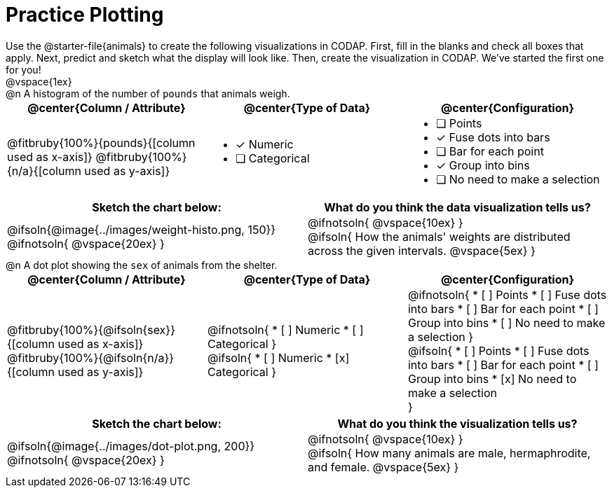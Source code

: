 = Practice Plotting

++++
<style>
td, th, .center { padding: 0 !important; vertical-align: middle; }
p { margin: 0 !important; }
.checklist li { margin: 0; padding: 0; }
</style>
++++

Use the @starter-file{animals} to create the following visualizations in CODAP. First, fill in the blanks and check all boxes that apply. Next, predict and sketch what the display will look like. Then, create the visualization in CODAP. We've started the first one for you!

@vspace{1ex}

@n A histogram of the number of `pounds` that animals weigh.
[cols="1a,1a,1a", options="header"]
|===
| @center{*Column / Attribute*}
| @center{*Type of Data*}
| @center{*Configuration*}

|
@fitbruby{100%}{pounds}{[column used as x-axis]}
@fitbruby{100%}{n/a}{[column used as y-axis]}

|

* [x] Numeric
* [ ] Categorical

|

* [ ] Points
* [x] Fuse dots into bars
* [ ] Bar for each point
* [x] Group into bins
* [ ] No need to make a selection


|===


[.FillVerticalSpace, cols="^1a,^1a", options="header"]
|===
|*Sketch the chart below:*
|*What do you think the data visualization tells us?*

|
@ifsoln{@image{../images/weight-histo.png, 150}}

@ifnotsoln{ @vspace{20ex} }

|
@ifnotsoln{ @vspace{10ex} }

@ifsoln{
How the animals' weights are distributed across the given intervals.
@vspace{5ex}
}

|===



@n A dot plot showing the `sex` of animals from the shelter.
[cols="1a,1a,1a", options="header"]
|===
| @center{*Column / Attribute*}
| @center{*Type of Data*}
| @center{*Configuration*}

|
@fitbruby{100%}{@ifsoln{sex}}{[column used as x-axis]}
@fitbruby{100%}{@ifsoln{n/a}}{[column used as y-axis]}

|
@ifnotsoln{
* [ ] Numeric
* [ ] Categorical
}

@ifsoln{
* [ ] Numeric
* [x] Categorical
}

|
@ifnotsoln{
* [ ] Points
* [ ] Fuse dots into bars
* [ ] Bar for each point
* [ ] Group into bins
* [ ] No need to make a selection
}

@ifsoln{
* [ ] Points
* [ ] Fuse dots into bars
* [ ] Bar for each point
* [ ] Group into bins
* [x] No need to make a selection

}

|===


[.FillVerticalSpace, cols="^1a,^1a", options="header"]
|===
|*Sketch the chart below:*
|*What do you think the visualization tells us?*

|
@ifsoln{@image{../images/dot-plot.png, 200}}

@ifnotsoln{ @vspace{20ex} }

|
@ifnotsoln{ @vspace{10ex} }

@ifsoln{
How many animals are male, hermaphrodite, and female.
@vspace{5ex}
}

|===

